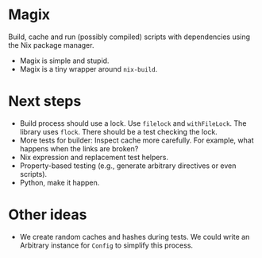 * Magix
Build, cache and run (possibly compiled) scripts with dependencies using the Nix
package manager.

- Magix is simple and stupid.
- Magix is a tiny wrapper around =nix-build=.

* Next steps
- Build process should use a lock. Use =filelock= and =withFileLock=. The
  library uses =flock=. There should be a test checking the lock.
- More tests for builder: Inspect cache more carefully. For example, what
  happens when the links are broken?
- Nix expression and replacement test helpers.
- Property-based testing (e.g., generate arbitrary directives or even scripts).
- Python, make it happen.

* Other ideas
- We create random caches and hashes during tests. We could write an Arbitrary
  instance for =Config= to simplify this process.

